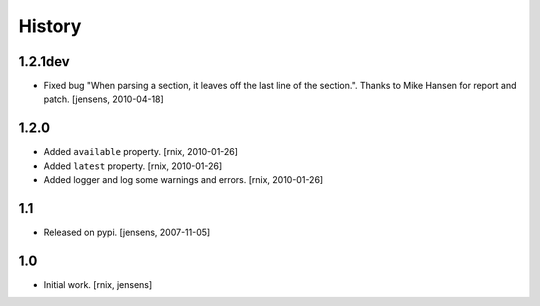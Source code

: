 
History
=======

1.2.1dev
--------

- Fixed bug "When parsing a section, it leaves off the last line of the 
  section.". Thanks to Mike Hansen for report and patch.
  [jensens, 2010-04-18]

1.2.0
-----

- Added ``available`` property.
  [rnix, 2010-01-26]

- Added ``latest`` property.
  [rnix, 2010-01-26]

- Added logger and log some warnings and errors.
  [rnix, 2010-01-26]

1.1
---

- Released on pypi.
  [jensens, 2007-11-05]

1.0
---

- Initial work.
  [rnix, jensens]
